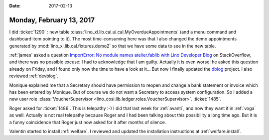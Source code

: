 :date: 2017-02-13

=========================
Monday, February 13, 2017
=========================

I did :ticket:`1290` : new table
:class:`lino_xl.lib.cal.ui.cal.MyOverdueAppointments` (and a menu
command and dashboard item pointing to it).  The most time-consuming
here was that I also changed the demo appointments generated by
:mod:`lino_xl.lib.cal.fixtures.demo2` so that we have some data to see
in the new table.

:ref:`james` asked a question `ImportError: No module names
atelier.fablib with Lino Developer Blog
<http://stackoverflow.com/questions/42152294/importerror-no-module-names-atelier-fablib-with-lino-developer-blog>`__
on StackOverflow, and there was no possible excuse: I had to
acknowledge that I am guilty.  Actually it is even worse: he asked
this question already on Friday, and I found only now the time to have
a look at it...  But now I finally updated the `dblog
<https://github.com/lsaffre/dblog>`_ project. I also reviewed
:ref:`devblog`.

Monique explained me that a Secretary should have permission to reopen
and change a bank statement or invoice which has been entered by
Monique. But of course we do not want a Secretary to access system
configuration. So I added a new user role :class:`VoucherSupervisor
<lino_cosi.lib.ledger.roles.VoucherSupervisor>`.  :ticket:`1485`.

Roger asked for :ticket:`1486`. This is telepathy :-) I did that last
week for :ref:`avanti`, and now they want it in :ref:`voga` as well.
Actually is not real telepathy because Roger and I had been talking
about this possibility a long time ago. But it is a funny coincidence
that Roger just now asked for it after months of silence.

Valentin started to install :ref:`welfare`.  I reviewed and updated
the installation instructions at :ref:`welfare.install`.
